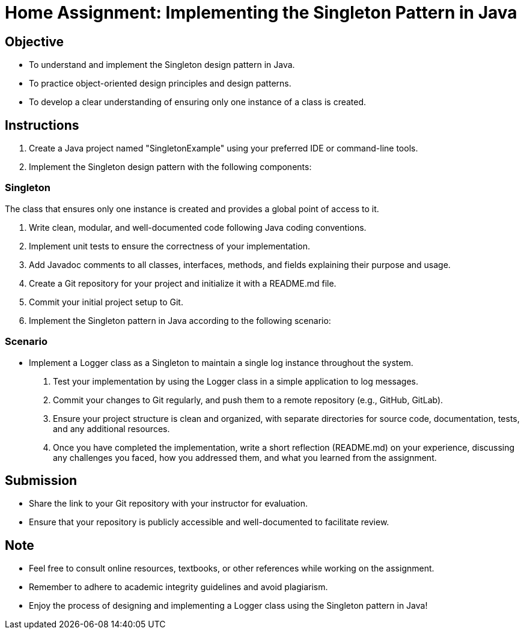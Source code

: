 = Home Assignment: Implementing the Singleton Pattern in Java

== Objective

- To understand and implement the Singleton design pattern in Java.
- To practice object-oriented design principles and design patterns.
- To develop a clear understanding of ensuring only one instance of a class is created.

== Instructions

1. Create a Java project named "SingletonExample" using your preferred IDE or command-line tools.
2. Implement the Singleton design pattern with the following components:

=== Singleton
The class that ensures only one instance is created and provides a global point of access to it.

3. Write clean, modular, and well-documented code following Java coding conventions.
4. Implement unit tests to ensure the correctness of your implementation.
5. Add Javadoc comments to all classes, interfaces, methods, and fields explaining their purpose and usage.
6. Create a Git repository for your project and initialize it with a README.md file.
7. Commit your initial project setup to Git.
8. Implement the Singleton pattern in Java according to the following scenario:

=== Scenario
- Implement a Logger class as a Singleton to maintain a single log instance throughout the system.

9. Test your implementation by using the Logger class in a simple application to log messages.
10. Commit your changes to Git regularly, and push them to a remote repository (e.g., GitHub, GitLab).
11. Ensure your project structure is clean and organized, with separate directories for source code, documentation, tests, and any additional resources.
12. Once you have completed the implementation, write a short reflection (README.md) on your experience, discussing any challenges you faced, how you addressed them, and what you learned from the assignment.

== Submission

- Share the link to your Git repository with your instructor for evaluation.
- Ensure that your repository is publicly accessible and well-documented to facilitate review.

== Note

- Feel free to consult online resources, textbooks, or other references while working on the assignment.
- Remember to adhere to academic integrity guidelines and avoid plagiarism.
- Enjoy the process of designing and implementing a Logger class using the Singleton pattern in Java!
